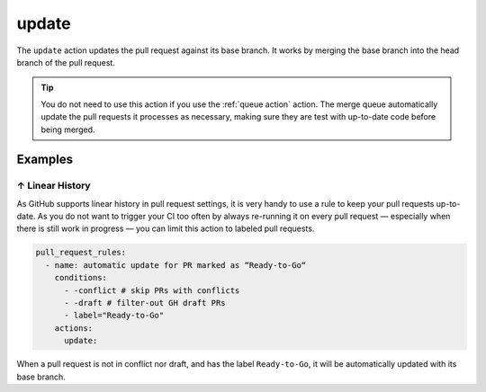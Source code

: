 .. meta::
   :description: Mergify Documentation for Update Action
   :keywords: mergify, update, merge, master, main, pull request
   :summary: Update a pull request with its base branch.
   :doc:icon: arrow-alt-circle-right

.. _update action:

update
======

The ``update`` action updates the pull request against its base branch. It
works by merging the base branch into the head branch of the pull request.

.. image:: ../_static/update-branch.png

.. tip::

   You do not need to use this action if you use the :ref:`queue action`
   action. The merge queue automatically update the pull requests it processes
   as necessary, making sure they are test with up-to-date code before being
   merged.

Examples
--------

.. _example linear history:

↑ Linear History
~~~~~~~~~~~~~~~~~

As GitHub supports linear history in pull request settings, it is very handy to
use a rule to keep your pull requests up-to-date. As you do not want to trigger
your CI too often by always re-running it on every pull request — especially
when there is still work in progress — you can limit this action to labeled
pull requests.

.. code-block:: yaml

    pull_request_rules:
      - name: automatic update for PR marked as “Ready-to-Go“
        conditions:
          - -conflict # skip PRs with conflicts
          - -draft # filter-out GH draft PRs
          - label="Ready-to-Go"
        actions:
          update:

When a pull request is not in conflict nor draft, and has the label
``Ready-to-Go``, it will be automatically updated with its base branch.
